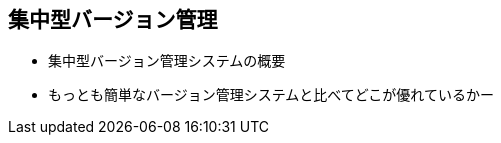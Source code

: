 [[what-is-revision-control]]

== 集中型バージョン管理

- 集中型バージョン管理システムの概要
- もっとも簡単なバージョン管理システムと比べてどこが優れているかー
